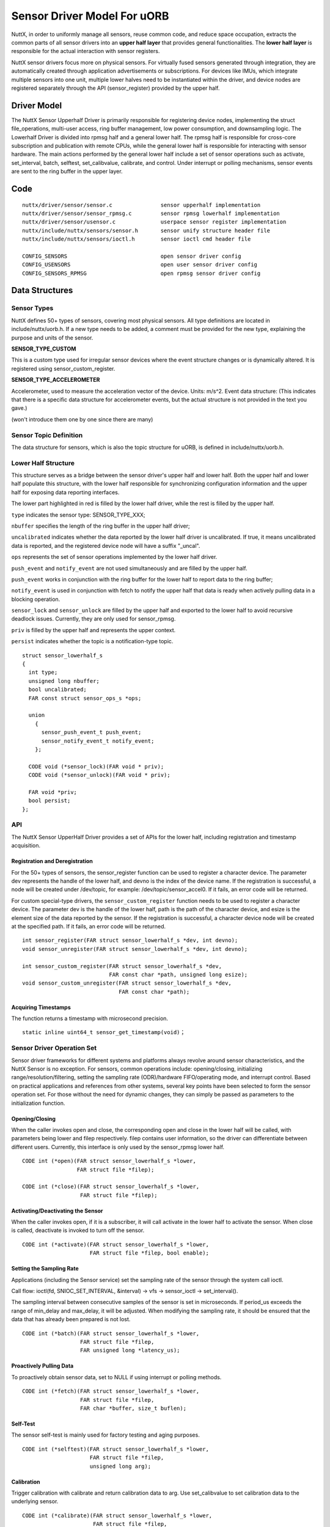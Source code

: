 ============================
Sensor Driver Model For uORB
============================

NuttX, in order to uniformly manage all sensors, reuse common code, and
reduce space occupation, extracts the common parts of all sensor drivers
into an **upper half layer** that provides general functionalities.
The **lower half layer** is responsible for the actual interaction with sensor registers.

NuttX sensor drivers focus more on physical sensors. For virtually fused
sensors generated through integration, they are automatically created through
application advertisements or subscriptions. For devices like IMUs, which integrate
multiple sensors into one unit, multiple lower halves need to be instantiated within the
driver, and device nodes are registered separately through the API (sensor_register)
provided by the upper half.

**Driver Model**
^^^^^^^^^^^^^^^^

The NuttX Sensor Upperhalf Driver is primarily responsible for registering device nodes,
implementing the struct file_operations, multi-user access, ring buffer management,
low power consumption, and downsampling logic. The Lowerhalf Driver is divided into rpmsg
half and a general lower half. The rpmsg half is responsible for cross-core subscription
and publication with remote CPUs, while the general lower half is responsible for interacting
with sensor hardware. The main actions performed by the general lower half include a set of
sensor operations such as activate, set_interval, batch, selftest, set_calibvalue, calibrate,
and control. Under interrupt or polling mechanisms, sensor events are sent to the ring buffer
in the upper layer.

.. image:: sensor_driver_model.png
   :width: 800px
   :align: center

**Code**
^^^^^^^^

::

  nuttx/driver/sensor/sensor.c               sensor upperhalf implementation
  nuttx/driver/sensor/sensor_rpmsg.c         sensor rpmsg lowerhalf implementation
  nuttx/driver/sensor/usensor.c              userpace sensor register implementation
  nuttx/include/nuttx/sensors/sensor.h       sensor unify structure header file
  nuttx/include/nuttx/sensors/ioctl.h        sensor ioctl cmd header file

  CONFIG_SENSORS                             open sensor driver config
  CONFIG_USENSORS                            open user sensor driver config
  CONFIG_SENSORS_RPMSG                       open rpmsg sensor driver config


**Data Structures**
^^^^^^^^^^^^^^^^^^^

**Sensor Types**
----------------

NuttX defines 50+ types of sensors, covering most physical sensors. All type definitions
are located in include/nuttx/uorb.h. If a new type needs to be added, a comment must be
provided for the new type, explaining the purpose and units of the sensor.

**SENSOR_TYPE_CUSTOM**

This is a custom type used for irregular sensor devices where the event structure changes or is dynamically altered. It is registered using sensor_custom_register.

**SENSOR_TYPE_ACCELEROMETER**

Accelerometer, used to measure the acceleration vector of the device. Units: m/s^2.
Event data structure: (This indicates that there is a specific data structure for accelerometer events, but the actual structure is not provided in the text you gave.)

(won't introduce them one by one since there are many)

**Sensor Topic Definition**
---------------------------

The data structure for sensors, which is also the topic structure for uORB, is defined
in include/nuttx/uorb.h.

**Lower Half Structure**
------------------------

This structure serves as a bridge between the sensor driver's upper half and lower half.
Both the upper half and lower half populate this structure, with the lower half responsible
for synchronizing configuration information and the upper half for exposing data reporting interfaces.

The lower part highlighted in red is filled by the lower half driver, while the rest is
filled by the upper half.

``type`` indicates the sensor type: SENSOR_TYPE_XXX;

``nbuffer`` specifies the length of the ring buffer in the upper half driver; 

``uncalibrated`` indicates whether the data reported by the lower half driver is uncalibrated. 
If true, it means uncalibrated data is reported, and the registered device node will have a suffix "_uncal".

``ops`` represents the set of sensor operations implemented by the lower half driver.

``push_event`` and ``notify_event`` are not used simultaneously and are filled by the upper half.

``push_event`` works in conjunction with the ring buffer for the lower half to report data to the ring buffer;

``notify_event`` is used in conjunction with fetch to notify the upper half that data is ready when actively
pulling data in a blocking operation.

``sensor_lock`` and ``sensor_unlock`` are filled by the upper half and exported to the lower half to avoid
recursive deadlock issues. Currently, they are only used for sensor_rpmsg.

``priv`` is filled by the upper half and represents the upper context.

``persist`` indicates whether the topic is a notification-type topic.

::

  struct sensor_lowerhalf_s
  {
    int type;
    unsigned long nbuffer;
    bool uncalibrated;
    FAR const struct sensor_ops_s *ops;
  
    union
      {
        sensor_push_event_t push_event;
        sensor_notify_event_t notify_event;
      };
  
    CODE void (*sensor_lock)(FAR void * priv);
    CODE void (*sensor_unlock)(FAR void * priv);
  
    FAR void *priv;
    bool persist;
  };

**API**
-------

The NuttX Sensor UpperHalf Driver provides a set of APIs for the lower half,
including registration and timestamp acquisition.

**Registration and Deregistration**
~~~~~~~~~~~~~~~~~~~~~~~~~~~~~~~~~~~

For the 50+ types of sensors, the sensor_register function can be used to register
a character device. The parameter dev represents the handle of the lower half,
and devno is the index of the device name. If the registration is successful,
a node will be created under /dev/topic, for example: /dev/topic/sensor_accel0.
If it fails, an error code will be returned.

For custom special-type drivers, the ``sensor_custom_register`` function needs to be
used to register a character device. The parameter dev is the handle of the lower half,
path is the path of the character device, and esize is the element size of the data reported
by the sensor. If the registration is successful, a character device node will be created
at the specified path. If it fails, an error code will be returned.

::

  int sensor_register(FAR struct sensor_lowerhalf_s *dev, int devno);
  void sensor_unregister(FAR struct sensor_lowerhalf_s *dev, int devno);
  
  int sensor_custom_register(FAR struct sensor_lowerhalf_s *dev,
                             FAR const char *path, unsigned long esize);
  void sensor_custom_unregister(FAR struct sensor_lowerhalf_s *dev,
                                FAR const char *path);
 
**Acquiring Timestamps**
~~~~~~~~~~~~~~~~~~~~~~~~

The function returns a timestamp with microsecond precision.

::
  
  static inline uint64_t sensor_get_timestamp(void)；

**Sensor Driver Operation Set**
-------------------------------

Sensor driver frameworks for different systems and platforms always revolve around
sensor characteristics, and the NuttX Sensor is no exception. For sensors, common
operations include: opening/closing, initializing range/resolution/filtering,
setting the sampling rate (ODR)/hardware FIFO/operating mode, and interrupt control.
Based on practical applications and references from other systems, several key points
have been selected to form the sensor operation set. For those without the need for
dynamic changes, they can simply be passed as parameters to the initialization function.

**Opening/Closing**
~~~~~~~~~~~~~~~~~~~

When the caller invokes open and close, the corresponding open and close
in the lower half will be called, with parameters being lower and filep respectively.
filep contains user information, so the driver can differentiate between different users.
Currently, this interface is only used by the sensor_rpmsg lower half.

::

  CODE int (*open)(FAR struct sensor_lowerhalf_s *lower,
                   FAR struct file *filep);
                   
  CODE int (*close)(FAR struct sensor_lowerhalf_s *lower,
                    FAR struct file *filep);

**Activating/Deactivating the Sensor**
~~~~~~~~~~~~~~~~~~~~~~~~~~~~~~~~~~~~~~

When the caller invokes open, if it is a subscriber, it will call activate in the lower half
to activate the sensor. When close is called, deactivate is invoked to turn off the sensor.

::

  CODE int (*activate)(FAR struct sensor_lowerhalf_s *lower,
                       FAR struct file *filep, bool enable);

**Setting the Sampling Rate**
~~~~~~~~~~~~~~~~~~~~~~~~~~~~~

Applications (including the Sensor service) set the sampling rate of the sensor through the
system call ioctl.

Call flow: ioctl(fd, SNIOC_SET_INTERVAL, &interval) -> vfs -> sensor_ioctl -> set_interval().

The sampling interval between consecutive samples of the sensor is set in microseconds.
If period_us exceeds the range of min_delay and max_delay, it will be adjusted. When modifying
the sampling rate, it should be ensured that the data that has already been prepared is not lost.

::

  CODE int (*batch)(FAR struct sensor_lowerhalf_s *lower,
                    FAR struct file *filep,
                    FAR unsigned long *latency_us);


**Proactively Pulling Data**
~~~~~~~~~~~~~~~~~~~~~~~~~~~~

To proactively obtain sensor data, set to NULL if using interrupt or polling methods.

::

  CODE int (*fetch)(FAR struct sensor_lowerhalf_s *lower,
                    FAR struct file *filep,
                    FAR char *buffer, size_t buflen);

**Self-Test**
~~~~~~~~~~~~~

The sensor self-test is mainly used for factory testing and aging purposes.

::

  CODE int (*selftest)(FAR struct sensor_lowerhalf_s *lower,
                       FAR struct file *filep,
                       unsigned long arg);

**Calibration**
~~~~~~~~~~~~~~~

Trigger calibration with calibrate and return calibration data to arg.
Use set_calibvalue to set calibration data to the underlying sensor.

::

  CODE int (*calibrate)(FAR struct sensor_lowerhalf_s *lower,
                        FAR struct file *filep,
                        unsigned long arg);


  CODE int (*set_calibvalue)(FAR struct sensor_lowerhalf_s *lower,
                             FAR struct file *filep,
                             unsigned long arg);

**Sensor Information**
~~~~~~~~~~~~~~~~~~~~~~

Use get_info to proactively obtain sensor information data, with the return value being sensor_device_info_s.

::

  struct sensor_device_info_s
  {
    uint32_t      version;
    float         power;
    float         max_range;
    float         resolution;
    int32_t       min_delay;
    int32_t       max_delay;
    uint32_t      fifo_reserved_event_count;
    uint32_t      fifo_max_event_count;
    char          name[SENSOR_INFO_NAME_SIZE];
    char          vendor[SENSOR_INFO_NAME_SIZE];
  }；

  CODE int (*get_info)(FAR struct sensor_lowerhalf_s *lower,
                       FAR struct file *filep,
                       FAR struct sensor_device_info_s *info);

**Custom Control**
~~~~~~~~~~~~~~~~~~

In addition to the above controls, if certain sensor control requirements are still not met, the control
command with custom controls can be used. Call flow: ioctl(fd, custom macro cmd, custom parameters) -> vfs ->
sensor_ioctl -> control().

::

    CODE int (*control)(FAR struct file *filep,
                        FAR struct sensor_lowerhalf_s *lower,
                        int cmd, unsigned long arg);

**Downsampling**
----------------

The downsampling capability of Vela Sensor is provided by the sensor upper half at the driver layer,
supporting both aligned and unaligned downsampling mechanisms. When the publisher pushes the main line
index each time, the subscriber retrieves data from its own index. If the difference between the two
indexes exceeds the length of the internal queue, data will be lost. Otherwise, the next theoretical
data point is calculated based on the subscription frequency, the publication frequency factor, and the current index.

**Multi-Core Mechanism**
------------------------

The cross-core capability of Vela Sensor is provided by the sensor rpmsg lower half at the driver layer,
which is primarily responsible for sending or receiving subscription and broadcast messages from other cores.

**Publishing Topics**
---------------------

When a local application publishes a topic for the first time, it broadcasts the message to all cores.
If there are subscriptions on other cores, they bind with each other. A stub is created locally to represent
the subscription on a remote core, and a proxy is created on the remote core to represent the local publisher.
All subsequent communication between them is determined by the context of the stub and proxy.

**Subscribing to Topics**
-------------------------

When a local application subscribes to a topic for the first time, if the message is broadcast to all cores and there
are publishers on other cores, they bind with each other and communicate through stubs and proxies.

**Remote Control**
------------------

When a local subscriber modifies the sampling rate and the publisher of that topic is remote, the local proxy will
publish this sampling rate to the remote stub. Upon receiving this control information, the stub sets it for the
actual physical hardware. The same applies to other controls.

**Remote Message Publishing**
-----------------------------

When local data is published, the sensor rpmsg lower half collects all messages within a sampling interval that
does not exceed half of the fastest topic's interval and sends them to other cores together, reducing IPC
occurrences and saving power consumption.

**Subscription and Publication Order**
--------------------------------------

There is no order restriction for advertising and subscribing to topics. For notification-type topics, even
if the advertisement is canceled immediately after data publication, other cores can still successfully obtain
the latest data. For general-purpose topics, subscribing after publication will only allow reading of data published
after the subscription.

**Programming Modes**
^^^^^^^^^^^^^^^^^^^^^

NuttX Sensor drivers support three data retrieval methods: proactive, interrupt-driven, and polling. The proactive
method allows filling sensor events using a buffer passed in by the app, reducing memory copy operations.
The interrupt-driven and polling methods open an internal circular buffer, where each event is automatically pushed
upon generation. The size of the buffer is set by sensor_lowerhalf_s::buffer_size. For sensors with high sampling rates,
it is recommended to set the buffer size for 2-3 events, while for sensors with low sampling rates, setting it for 1 event
is sufficient.

**Proactive Retrieval**
-----------------------

This method is recommended for sensors with low sampling rates and small data volumes. The sensor_ops_s::fetch function must be implemented.
The call flow is: read(fd, buf, len) -> vfs -> sensor_read -> fetch().
It is not advisable to use the fetch method to retrieve sensor data. When the caller invokes read, accessing the bus to obtain data has two
disadvantages: the bus speed is low, which may block the upper layer; and the retrieved data may be old and not representative of the current state.

When using the fetch function, the upper layer will automatically disable the circular buffer and can directly use the user-space buffer to store
register data, reducing memory copy operations. When the character device node is opened in non-blocking mode, the fetch operation will directly
read the registers via the I2C/SPI bus, and the poll operation will always succeed. When opened in blocking mode, if there is no ready data when
read is called, the poll function can be used to monitor it. If a POLLIN event occurs, the read function should be called immediately to retrieve
the data.

**Interrupt-Driven Retrieval**
------------------------------

For sensors with hardware interrupts, sensor data can be read via the bus in the interrupt's bottom half, and the event can be pushed to the upper
layer's circular buffer using sensor_lowerhalf_s::push_event. When using the internal circular buffer, data generated in each interrupt's bottom
half is pushed to the upper layer's circular buffer. Upper-layer applications read data directly from the buffer. When the buffer has no data,
it will depend on the blocking flag in f_oflags to determine whether to wait. Common sensors operate in interrupt mode. When an interrupt occurs,
a worker is scheduled to start the bottom half, which then retrieves sensor data via buses such as I2C or SPI and calls the push_event interface
to push the data to the upper half's buffer. It is recommended to configure an interrupt pin for sensors with a sampling rate higher than 25Hz.

**Polling Retrieval**
---------------------

For sensors without hardware interrupts, data generated by the sensor can be collected through periodic polling, with the polling period typically
varying based on the sampling rate.

**Example Driver**
^^^^^^^^^^^^^^^^^^

::

  drivers/sensors/
  adxl362_uorb.c  bh1749nuc_uorb.c  bmi088_uorb.c  bmi270_uorb.c  bmp180_uorb.c  ds18b20_uorb.c     fs3000_uorb.c  goldfish_gnss_uorb.c    hyt271_uorb.c  lsm9ds1_uorb.c  mpu9250_uorb.c  wtgahrs2_uorb.c
  adxl372_uorb.c  bme680_uorb.c     bmi160_uorb.c  bmm150_uorb.c  bmp280_uorb.c  fakesensor_uorb.c  gnss_uorb.c    goldfish_sensor_uorb.c  l3gd20_uorb.c  ltr308_uorb.c   ms56xx_uorb.c
 

